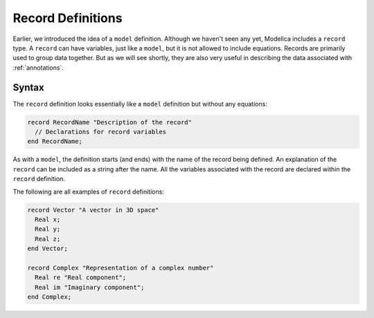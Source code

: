 .. _record-def:

Record Definitions
==================

Earlier, we introduced the idea of a ``model`` definition.  Although
we haven't seen any yet, Modelica includes a ``record`` type.  A
``record`` can have variables, just like a ``model``, but it is not
allowed to include equations.  Records are primarily used to group
data together.  But as we will see shortly, they are also very useful
in describing the data associated with :ref:`annotations`.

Syntax
------

The ``record`` definition looks essentially like a ``model``
definition but without any equations:

.. code-block:: modelica

    record RecordName "Description of the record"
      // Declarations for record variables
    end RecordName;

As with a ``model``, the definition starts (and ends) with the name of
the record being defined.  An explanation of the ``record`` can be
included as a string after the name.  All the variables associated
with the record are declared within the ``record`` definition.

The following are all examples of ``record`` definitions:

.. code-block:: modelica

    record Vector "A vector in 3D space"
      Real x;
      Real y;
      Real z;
    end Vector;

    record Complex "Representation of a complex number"
      Real re "Real component";
      Real im "Imaginary component";
    end Complex;
